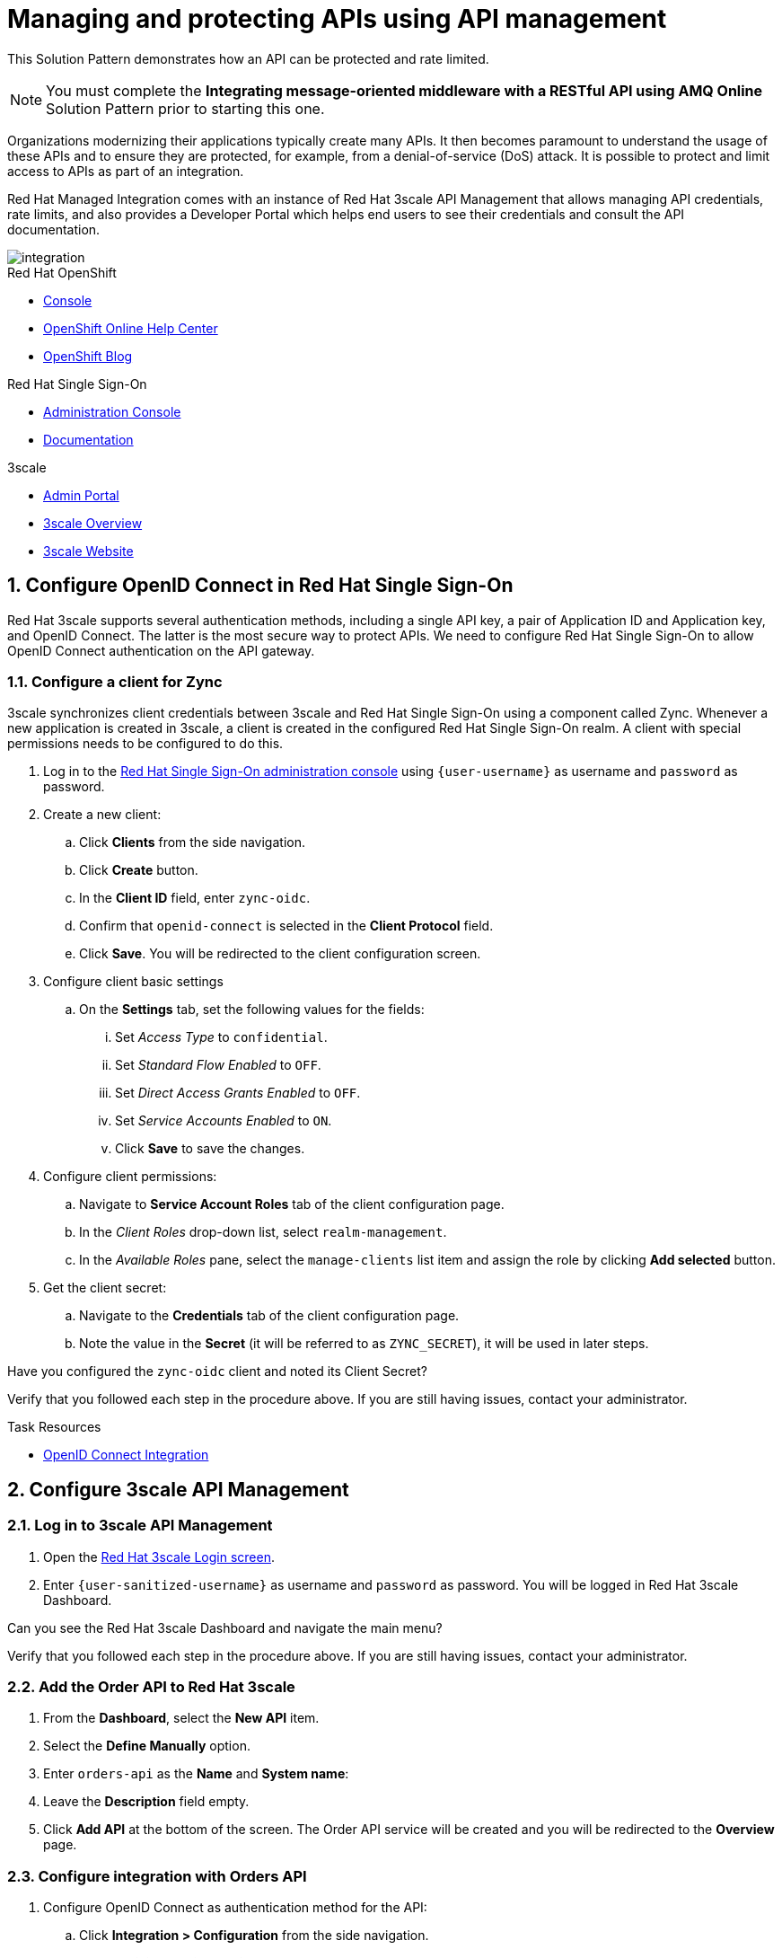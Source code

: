 // Attributes
:api-mgmt-service: 3scale
:sso-ProductName: Red Hat Single Sign-On
:3scale-ProductName: Red Hat 3scale
:fuse-flights-aggregator-app-name: fuse-flights-aggregator-{user-sanitized-username}
:zync-client-id: zync-oidc
// TODO: how to indicate client secret?
:gateway-secret-token: apicast-very-secret-token-{user-sanitized-username}
// TODO: update the name of the app

= Managing and protecting APIs using API management

This Solution Pattern demonstrates how an API can be protected and rate limited.

NOTE: You must complete the *Integrating message-oriented middleware with a RESTful API using AMQ Online* Solution Pattern prior to starting this one.

Organizations modernizing their applications typically create many APIs.
It then becomes paramount to understand the usage of these APIs and to ensure they are protected, for example, from a denial-of-service (DoS) attack.
It is possible to protect and limit access to APIs as part of an integration.

Red Hat Managed Integration comes with an instance of Red Hat 3scale API Management that allows managing API credentials, rate limits, and also provides a Developer Portal which helps end users to see their credentials and consult the API documentation.

// TODO: provide a different image
image::images/arch.png[integration, role="integr8ly-img-responsive"]

[type=walkthroughResource,serviceName=openshift]
.Red Hat OpenShift
****
* link:{openshift-host}/console[Console, window="_blank"]
* link:https://help.openshift.com/[OpenShift Online Help Center, window="_blank"]
* link:https://blog.openshift.com/[OpenShift Blog, window="_blank"]
****

[type=walkthroughResource,serviceName=user-rhsso]
.Red Hat Single Sign-On
****
* link:{user-sso-url}/auth/admin/{user-sanitized-username}/console[Administration Console, window="_blank"] 
* link:https://access.redhat.com/documentation/en-us/red_hat_single_sign-on[Documentation, window="_blank"]
****

[type=walkthroughResource,serviceName=3scale]
.3scale
****
* link:https://{user-sanitized-username}-admin.{openshift-app-host}[Admin Portal, window="_blank"]
* link:https://developers.redhat.com/products/3scale/overview/[3scale Overview, window="_blank"]
* link:https://www.3scale.net[3scale Website, window="_blank"]
****


:sectnums:

[time=5]
== Configure OpenID Connect in Red Hat Single Sign-On

{3scale-ProductName} supports several authentication methods, including a single API key, a pair of Application ID and Application key, and OpenID Connect. The latter is the most secure way to protect APIs.
We need to configure {sso-ProductName} to allow OpenID Connect authentication on the API gateway.

=== Configure a client for Zync

3scale synchronizes client credentials between 3scale and {sso-ProductName} using a component called Zync. Whenever a new application is created in 3scale, a client is created in the configured {sso-ProductName} realm. A client with special permissions needs to be configured to do this.

. Log in to the link:{user-sso-url}/auth/admin/{user-sanitized-username}/console[{sso-ProductName} administration console, window="_blank"] using `{user-username}` as username and `password` as password.
// TODO: verify password and place as attribute

. Create a new client:
.. Click *Clients* from the side navigation.
.. Click *Create* button.
.. In the *Client ID* field, enter `{zync-client-id}`.
.. Confirm that `openid-connect` is selected in the *Client Protocol* field.
.. Click *Save*. You will be redirected to the client configuration screen.
. Configure client basic settings
.. On the *Settings* tab, set the following values for the fields:
... Set _Access Type_ to `confidential`.
... Set _Standard Flow Enabled_ to `OFF`.
... Set _Direct Access Grants Enabled_ to `OFF`.
... Set _Service Accounts Enabled_ to `ON`.
... Click *Save* to save the changes.
. Configure client permissions:
.. Navigate to *Service Account Roles* tab of the client configuration page.
.. In the _Client Roles_ drop-down list, select `realm-management`.
.. In the _Available Roles_ pane, select the `manage-clients` list item and assign the role by clicking *Add selected* button.
. Get the client secret:
.. Navigate to the *Credentials* tab of the client configuration page.
.. Note the value in the *Secret* (it will be referred to as `ZYNC_SECRET`), it will be used in later steps.

// NOTE: these steps below are not needed, as the realm is created with `evalsXX` user
// . Add a user to the realm:
// .. Click *Users* from the side navigation.
// .. Click *Add user*.
// .. Type the username `{user-sanitized-username}-user`.
// .. Set the _Email Verified_ switch to `ON`.
// .. Click *Save*.
// .. Navigate to the *Credentials* tab of the screen.
// .. Type `{user-sanitized-username}-password` in *New Password* and *Password Confirmation** fields.
// .. Set *Temporary* switch to `OFF`.
// .. Click *Reset Password*, and when prompted, click *Change password*.

[type=verification]
Have you configured the `{zync-client-id}` client and noted its Client Secret?

[type=verificationFail]
Verify that you followed each step in the procedure above. If you are still having issues, contact your administrator.

:sectnums!:

// Task resources go here
[type=taskResource]
.Task Resources
****
* link:https://access.redhat.com/documentation/en-us/red_hat_3scale_api_management/2.6/html/using_the_developer_portal/openid-connect[OpenID Connect Integration, window="_blank"]
****


:sectnums:

[time=15]
== Configure 3scale API Management

=== Log in to 3scale API Management

. Open the link:https://{user-sanitized-username}-admin.{openshift-app-host}[{3scale-ProductName} Login screen, window="_blank"].

. Enter `{user-sanitized-username}` as username and `password` as password. You will be logged in {3scale-ProductName} Dashboard.

[type=verification]
Can you see the {3scale-ProductName} Dashboard and navigate the main menu?

[type=verificationFail]
Verify that you followed each step in the procedure above. If you are still having issues, contact your administrator.

=== Add the Order API to Red Hat 3scale

. From the *Dashboard*, select the *New API* item.
. Select the *Define Manually* option.

+
// TODO: dynamic fuse aggregation app name based on user id/email. "Only ASCII letters, numbers, dashes and underscores are allowed" for System name. e.g. fuse-aggregation-app-test01-example-com
. Enter `orders-api` as the *Name* and *System name*:
. Leave the *Description* field empty.
. Click *Add API* at the bottom of the screen. The Order API service will be created and you will be redirected to the *Overview* page.

=== Configure integration with Orders API

. Configure OpenID Connect as authentication method for the API:
.. Click *Integration > Configuration* from the side navigation.
.. Select *edit integration settings* in the top right corner.
.. In the *Authentication* section at the bottom of the screen select *OpenID Connect*.
.. Click *Update Service*.
.. When prompted for confirmation, click *OK*.

. Configure the integration with the Orders API:
.. If you are not already on the *Configuration* page, click *Integration > Configuration* from the side navigation.
.. Click *add the base URL of your API and save the configuration.*
.. In the *Private Base URL* field, enter:
+
[subs="attributes+"]
----
{route-rhmi-lab-nodejs-order-ui-host}
----
+
.. In the *Staging Public Base URL*, enter:
+
[subs="attributes+"]
----
https://orders-api-{user-sanitized-username}-apicast-staging.{openshift-app-host}
----
// NOTE: this is an auto-generated route, when a tenant is created
.. In the *Production Public Base URL*, enter:
+
[subs="attributes+"]
----
https://orders-api-{user-sanitized-username}-apicast-production.{openshift-app-host}
----
// NOTE: this is an auto-generated route, when a tenant is created
+
.. Expand the *Authentication Settings* and make sure `Red Hat Single Sign-On` is selected in the *OpenID Connect Issuer Type*.
.. In *OpenID Connect Issuer*, enter:
+
[subs="attributes+"]
----
https://{zync-client-id}:ZYNC_SECRET@sso-user-sso.{openshift-app-host}/auth/realms/{user-sanitized-username}
----
Replace `ZYNC_SECRET` with the value of the Client Secret of the `{zync-client-id}` client created previously in {sso-ProductName}.
// an example of the eval users's realm: https://sso-user-sso.apps.dmayorov-225b.open.redhat.com/auth/realms/evals01
.. In *OIDC Authorization Flow*, keep the `Authorization Code Flow` checkbox enabled.
.. In the *Secret Token* field *OIDC Authorization Flow*, enter:
+
[subs="attributes+"]
----
{gateway-secret-token}
----
.. In the *Credentials location*, select "As HTTP Headers" radio button.
.. Add CORS (Cross-Origin-Resource-Sharing) policy, which is needed to call the API from the Developer Portal.
... Expand the *Policies* section.
... Select *Add Policy*.
... Select *CORS* from the list.
... Click and drag the *CORS* policy to place it on the top of the Policy Chain.
.. Click *Update the Staging Environment*.

[type=verification]
Was the configuration saved successfully without any errors?

[type=verificationFail]
Verify that you followed each step in the procedure above. If you are still having issues, contact your administrator.

=== Configure an Application Plan and an Application

. Create a new *Application Plan*:
.. Click *Applications > Application Plans* from the side navigation.
.. Click *Create Application Plan*.
.. Enter `orders-api-plan` for *Name* and *System name*:
.. Leave the other fields with their default values.
.. Select *Create Application Plan*. You will be redirected to the *Application Plans* screen.
.. Select the *Publish* button, beside your plan list item, to publish the Plan.
// TODO: publishing might not be needed if no Developer Portal is involved

. Select the `orders-api-plan` plan in the list to return to the edit screen.

. Set a limit of 5 calls per hour:
.. From the *Metrics, Methods, Limits & Pricing Rules* section, click the *Limits (0)* button.
.. Click the *New usage limit* button.
.. Set the *Period* to *hour*.
.. Set the *Max. value* to *5*.
.. Click *Create usage limit*.

. Create a new *Application* for the *Developer* Group, assigned to the Plan:
.. Select *Audience* from the top navigation bar dropdown.
.. Select the *Developer* Account to open the *Account Summary* page.
.. Select the *(num) Application* item from the breadcrumb to view Applications.
.. Click the *Create Application* button in the top right.
.. Select the `orders-api-plan` Plan in the *Application plan* dropdown.
.. Enter `orders-api-app` in the *Name* and *Description* fields.
.. Click *Create Application*. You will be redirected to the application details page.
.. Note the *Client ID* and *Client Secret* that are generated automatically.

When the application is created, 3scale should create a client for that application in {sso-ProductName} realm. 

[type=verification]
****
Go to the link:{user-sso-url}/auth/admin/{user-sanitized-username}/console[{sso-ProductName} administration console, window="_blank"] and check if you see the client with the same ID that the application in 3scale.

Can you see the client in your realm?
****

[type=verificationFail]
Verify that you followed each step in the procedure above. If you are still having issues, contact your administrator.

[type=taskResource]
.Task Resources
****
* link:https://access.redhat.com/documentation/en-us/red_hat_3scale/2.3/html-single/access_control/[Access Control and Application Plans, window="_blank"]
****

[time=15]
== Show the API documentation through the Developer Portal

The specification of the API can be used to show the API documentation on the Developer Portal, so that consumers can learn how to use the API and try it from there using their credentials.

=== Create a new ActiveDocs specification

. Create a new ActiveDocs specification
.. Log in to the link:https://{user-sanitized-username}-admin.{openshift-app-host}[3scale Admin Portal, window="_blank"]
.. Select `orders-api` from the top navigation bar dropdown to go to the service configuration page.
.. Click *ActiveDocs* from the side navigation.
.. Click *Create your first spec*.
.. Enter `orders_api` in the *Name* and *System name* fields of the *New Service Spec* form.
.. Select the *Publish?* checkbox.
.. Go to the following URL of the *Order Entry System* from the previous Solution Pattern `https://order-entry-ui-<NAMESPACE>.{openshift-app-host}/order-api-spec.json`.
.. Copy the contents of `order-api-spec.json` to the *API JSON Spec* field of the *New Service Spec* form.
.. Paste the URL of the *Order Entry System* from the previous Solution Pattern in the *Root URL* field. This should look similar to `https://order-entry-ui-<NAMESPACE>.{openshift-app-host}`.
.. Add the following section to the specification:
+
[subs="attributes+"]
----
  "host": "orders-api-{user-sanitized-username}-apicast-staging.{openshift-app-host}",
  "securityDefinitions": {
    "oauth2": {
      "flow": "accessCode",
      "authorizationUrl": "{user-sso-url}/auth/realms/{user-sanitized-username}/protocol/openid-connect/auth",
      "tokenUrl": "{user-sso-url}/auth/realms/{user-sanitized-username}/protocol/openid-connect/token",
      "scopes": {
        "openid": "openid"
      },
      "type": "oauth2"
    }
  },
  "security": [
    {
      "oauth2": [
        "openid"
      ]
    }
  ],
----
.. Click *Create Service* at the bottom of the screen.
+
. Show the Swagger UI in the Developer Portal.

NOTE: The Developer Portal comes with a built-in ActiveDocs feature based on the Swagger UI library for API specification visualization. The built-in version, however (`v2.2.10`) doesn't work well with the OAuth flows, so we will use a more recent version of the library.

.. Select *Audience* from the top navigation bar dropdown.
.. Select *Developer Portal > Content* from the side navigation.
.. Select the *Documentation* page in the built-in CMS.
.. Replace the default content in the *Draft* tab with the following:
+
[subs="attributes+"]
----
<style>
#main-content .full > .container {background-color: white;}
</style>

<link rel="stylesheet" href="https://cdnjs.cloudflare.com/ajax/libs/swagger-ui/3.23.11/swagger-ui.css" />
<script src="https://cdnjs.cloudflare.com/ajax/libs/swagger-ui/3.23.11/swagger-ui-bundle.js"></script>

<h1>Documentation</h1>
<p>Use our live documentation to learn about the Orders API</p>
<div id="swagger-ui"></div>
<script type="text/javascript">
  (function () {
   
    SwaggerUIBundle({
      url: "{{ provider.api_specs.orders_api.url }}",
      dom_id: '#swagger-ui',
      presets: [
        SwaggerUIBundle.presets.apis
      ],
      plugins: [
        SwaggerUIBundle.plugins.DownloadUrl
      ]
    })
  }());
</script>
----
.. Click *Save* and *Publish*.
.. Click *New Page* in the top right corner of the CMS.
.. Enter `Swagger UI OAuth redirect` in the *Title* field.
.. Enter `/oauth2-redirect.html` in the *Path* field.
.. Select empty entry in the *Layout* field.
.. In the *Draft* tab, copy and paste the contents of the link:https://raw.githubusercontent.com/swagger-api/swagger-ui/9253c0/dist/oauth2-redirect.html[`oauth2-redirect.html` page from Swagger UI].
.. Click *Create Page*.
.. After the page is reloaded, click *Publish*.

[type=verification]
Click *Visit Portal* under the *Developer Portal* section on the side navigation and click *Documentation* in the top navigation. Can you see the visual representation of the Orders API specification?

[type=verificationFail]
Verify that you followed each step in the procedure above. If you are still having issues, contact your administrator.

[time=15]
== Make API calls through the Developer Portal

. Log in to the Developer Portal
.. Go to the link:https://{user-sanitized-username}.{openshift-app-host}[3scale Developer Portal, window="_blank"].
.. Close the side bar on the right, if it is open.
.. Click *Sign in* in the top navigation bar.
.. Enter `john` as *Username or Email* and `123456` as *Password*. These are the credentials of the _Developer_ account created by default for each tenant.
.. Click *Sign in*.
+
. Get the application credentials
.. Click *API Credentials* in the top navigation bar.
.. Select *< Applications*.
.. Click on the `orders-api-app` name.
.. You will see the application credentials – Client ID and Client Secret.
.. In the *Redirect URL* field enter `https://{user-sanitized-username}.{openshift-app-host}/oauth2-redirect.html`. This will be the Redirect URL for the OAuth handshake, and it points to the HTML page on the Developer Portal we created in a previous step.
.. Click *Submit* to save the new redirect URL.
.. Take note of the Client ID and Client Secret.
+
. Make API calls through the documentation page without credentials.
.. Click *Documentation* in the top navigation bar. You should see the visualized Orders API documentation.
.. Expand the `GET /orders/history` and click *Try it out* and then *Execute*.
.. You should get an error with code `403` and response body `Authentication parameters missing`. This is expected, because the API gateway is expecting the `Authorization` header with the access token, but it is not provided.
. Authenticate with Red Hat Single Sign-On
.. Click *Authorize* button.
.. In the modal window that opens, enter the Client ID and the Client Secret of the application `orders-api-app` in the corresponding fields `CLIENT_ID` and `CLIENT_SECRET`.
.. Select the `OPENID` checkbox.
.. Click *Authorize*.
.. A Red Hat Single Sign-On login screen will be shown with `{user-sanitized-username} Realm` title. Enter `{user-sanitized-username}` and `password` as username and password accordingly.
.. Click *Log In*. You will be redirected back ot the authorization modal window on the developer portal.
.. Click *Close*.
.. Under `GET /orders/history`, click *Execute* again (expand it and click *Try it out* if you don't see the *Execute* button).
.. You should now receive a successful response with status code `200` and the list of orders in the response body.
. Verify that your API requests are rate limited
.. Click the *Execute* button more than five times. After several times you should get an error response with status code `429` and response body `Usage limit exceeded`. This is because we previously configured the limit of 5 calls per hour.

NOTE: 3scale may allow making 6 calls instead of 5 because of caching. After the 6th call all further requests within the current hour will be rejected.

[type=verification]
Have you made successful API calls from the Developer Portal and verified that the rate limit is applied correctly?

[type=verificationFail]
Verify that you followed each step in the procedure above. If you are still having issues, contact your administrator.

:sectnums!:

[type=taskResource]
.Task Resources
****
* link:https://{user-sanitized-username}.{openshift-app-host}[3scale Developer Portal, window="_blank"]
****

